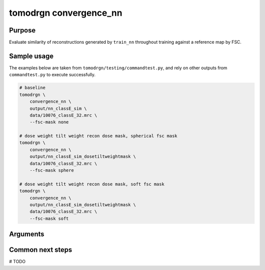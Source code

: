 tomodrgn convergence_nn
===========================

Purpose
--------
Evaluate similarity of reconstructions generated by ``train_nn`` throughout training against a reference map by FSC.

Sample usage
------------
The examples below are taken from ``tomodrgn/testing/commandtest.py``, and rely on other outputs from ``commandtest.py`` to execute successfully.

.. code-block:: bash

    # baseline
    tomodrgn \
        convergence_nn \
        output/nn_classE_sim \
        data/10076_classE_32.mrc \
        --fsc-mask none

    # dose weight tilt weight recon dose mask, spherical fsc mask
    tomodrgn \
        convergence_nn \
        output/nn_classE_sim_dosetiltweightmask \
        data/10076_classE_32.mrc \
        --fsc-mask sphere

    # dose weight tilt weight recon dose mask, soft fsc mask
    tomodrgn \
        convergence_nn \
        output/nn_classE_sim_dosetiltweightmask \
        data/10076_classE_32.mrc \
        --fsc-mask soft

Arguments
---------

.. argparse::
   :ref: tomodrgn.commands.convergence_nn.add_args
   :prog: convergence_nn
   :nodescription:
   :noepilog:



Common next steps
------------------
# TODO
